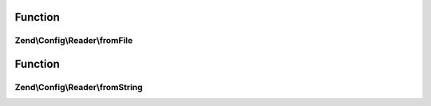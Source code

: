 .. Config/Reader/ReaderInterface.php generated using docpx on 01/30/13 03:02pm


Function
********

Zend\\Config\\Reader\\fromFile
==============================

.. function:: Zend\Config\Reader\fromFile()


    Read from a file and create an array

    :param string: 

    :rtype: array 



Function
********

Zend\\Config\\Reader\\fromString
================================

.. function:: Zend\Config\Reader\fromString()


    Read from a string and create an array

    :param string: 

    :rtype: array|bool 



